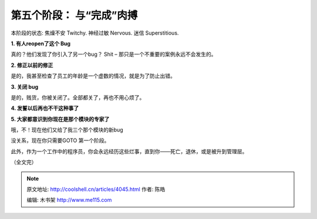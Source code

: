 .. _articles4045:

第五个阶段： 与“完成”肉搏
=========================

本阶段的状态: 焦燥不安 Twitchy. 神经过敏 Nervous. 迷信 Superstitious.

**1. 有人reopen了这个 Bug**

真的？他们发现了你引入了另一个bug？ Shit –
那只是一个不重要的案例永远不会发生的。

**2. 修正以前的修正**

是的，我甚至检查了员工的年龄是一个虚数的情况，就是为了防止出错。

**3. 关闭 bug**

是的，贱货，你被关闭了。全部都关了，再也不用心烦了。

**4. 发誓以后再也不干这种事了**

**5. 大家都意识到你现在是那个模块的专家了**

哦，不！现在他们又给了我三个那个模块的新bug

没关系，现在你只需要GOTO 第一个阶段。

此外，作为一个工作中的程序员，你会永远经历这些烂事，直到你——死亡，退休，或是被升到管理层。

（全文完）

.. |image6| image:: /coolshell/static/20140922093110977000.jpg

.. note::
    原文地址: http://coolshell.cn/articles/4045.html 
    作者: 陈皓 

    编辑: 木书架 http://www.me115.com